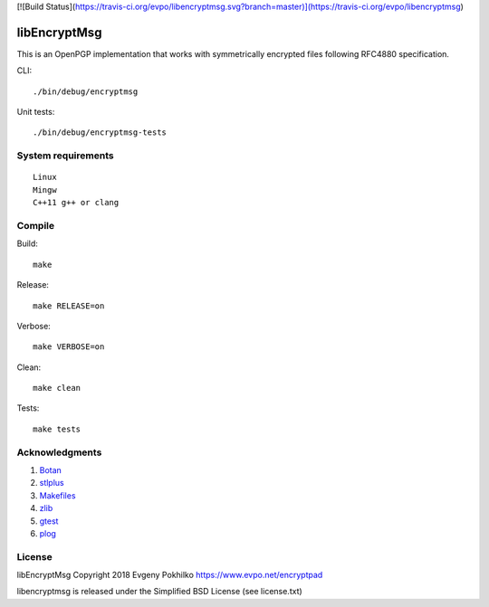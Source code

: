 [![Build Status](https://travis-ci.org/evpo/libencryptmsg.svg?branch=master)](https://travis-ci.org/evpo/libencryptmsg)

libEncryptMsg
=============

This is an OpenPGP implementation that works with symmetrically
encrypted files following RFC4880 specification.

CLI:

::

    ./bin/debug/encryptmsg

Unit tests:

::

    ./bin/debug/encryptmsg-tests

System requirements
-------------------

::

    Linux
    Mingw
    C++11 g++ or clang

Compile
-------

Build:

::

    make

Release:

::

    make RELEASE=on

Verbose:

::

    make VERBOSE=on

Clean:

::

    make clean

Tests:

::

    make tests

Acknowledgments
---------------

1. `Botan <http://botan.randombit.net/>`__
2. `stlplus <http://stlplus.sourceforge.net/>`__
3. `Makefiles <http://stlplus.sourceforge.net/makefiles/docs/>`__
4. `zlib <http://zlib.net/>`__
5. `gtest <http://code.google.com/p/googletest/>`__
6. `plog <https://github.com/SergiusTheBest/plog>`__

License
-------

libEncryptMsg Copyright 2018 Evgeny Pokhilko
https://www.evpo.net/encryptpad

libencryptmsg is released under the Simplified BSD License (see
license.txt)
